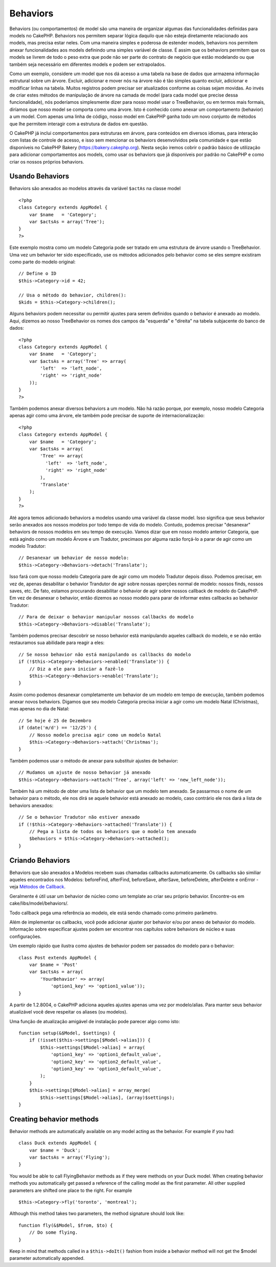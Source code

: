 Behaviors
#########

Behaviors (ou comportamentos) de model são uma maneira de organizar
algumas das funcionalidades definidas para models no CakePHP. Behaviors
nos permitem separar lógica daquilo que não esteja diretamente
relacionado aos models, mas precisa estar neles. Com uma maneira simples
e poderosa de estender models, behaviors nos permitem anexar
funcionalidades aos models definindo uma simples variável de classe. É
assim que os behaviors permitem que os models se livrem de todo o peso
extra que pode não ser parte do contrato de negócio que estão modelando
ou que também seja necessário em diferentes models e podem ser
extrapolados.

Como um exemplo, considere um model que nos dá acesso a uma tabela na
base de dados que armazena informação estrutural sobre um árvore.
Excluir, adicionar e mover nós na árvore não é tão simples quanto
excluir, adicionar e modificar linhas na tabela. Muitos registros podem
precisar ser atualizados conforme as coisas sejam movidas. Ao invés de
criar estes métodos de manipulação de árvore na camada de model (para
cada model que precise dessa funcionalidade), nós poderíamos
simplesmente dizer para nosso model usar o TreeBehavior, ou em termos
mais formais, diríamos que nosso model se comporta como uma árvore. Isto
é conhecido como anexar um comportamento (behavior) a um model. Com
apenas uma linha de código, nosso model em CakePHP ganha todo um novo
conjunto de métodos que lhe permitem interagir com a estrutura de dados
em questão.

O CakePHP já inclui comportamentos para estruturas em árvore, para
conteúdos em diversos idiomas, para interação com listas de controle de
acesso, e isso sem mencionar os behaviors desenvolvidos pela comunidade
e que estão disponíveis no CakePHP Bakery (https://bakery.cakephp.org).
Nesta seção iremos cobrir o padrão básico de utilização para adicionar
comportamentos aos models, como usar os behaviors que já disponíveis por
padrão no CakePHP e como criar os nossos próprios behaviors.

Usando Behaviors
================

Behaviors são anexados ao modelos através da variável ``$actAs`` na
classe model

::

    <?php
    class Category extends AppModel {
        var $name   = 'Category';
        var $actsAs = array('Tree');
    }
    ?>

Este exemplo mostra como um modelo Categoria pode ser tratado em uma
estrutura de árvore usando o TreeBehavior. Uma vez um behavior ter sido
especificado, use os métodos adicionados pelo behavior como se eles
sempre existiram como parte do modelo original:

::

    // Define o ID
    $this->Category->id = 42;

    // Usa o método do behavior, children():
    $kids = $this->Category->children();

Alguns behaviors podem necessitar ou permitir ajustes para serem
definidos quando o behavior é anexado ao modelo. Aqui, dizemos ao nosso
TreeBehavior os nomes dos campos da "esquerda" e "direita" na tabela
subjacente do banco de dados:

::

    <?php
    class Category extends AppModel {
        var $name   = 'Category';
        var $actsAs = array('Tree' => array(
            'left'  => 'left_node',
            'right' => 'right_node'
        ));
    }
    ?>

Também podemos anexar diversos behaviors a um modelo. Não há razão
porque, por exemplo, nosso modelo Categoria apenas agir como uma árvore,
ele também pode precisar de suporte de internacionalização:

::

    <?php
    class Category extends AppModel {
        var $name   = 'Category';
        var $actsAs = array(
            'Tree' => array(
              'left'  => 'left_node',
              'right' => 'right_node'
            ),
            'Translate'
        );
    }
    ?>

Até agora temos adicionado behaviors a modelos usando uma variável da
classe model. Isso significa que seus behavior serão anexados aos nossos
modelos por todo tempo de vida do modelo. Contudo, podemos precisar
"desanexar" behaviors de nossos modelos em seu tempo de execução. Vamos
dizar que em nosso modelo anterior Categoria, que está agindo como um
modelo Árvore e um Tradutor, precimaos por alguma razão forçá-lo a parar
de agir como um modelo Tradutor:

::

    // Desanexar um behavior de nosso modelo:
    $this->Category->Behaviors->detach('Translate');

Isso fará com que nosso modelo Categoria pare de agir como um modelo
Tradutor depois disso. Podemos precisar, em vez de, apenas desabilitar o
behavior Trandutor de agir sobre nossas operções normal de modelo:
nossos finds, nossos saves, etc. De fato, estamos procurando desabilitar
o behavior de agir sobre nossos callback de modelo do CakePHP. Em vez de
desanexar o behavior, então dizemos ao nosso modelo para parar de
informar estes callbacks ao behavior Tradutor:

::

    // Para de deixar o behavior manipular nossos callbacks do modelo
    $this->Category->Behaviors->disable('Translate');

Também podemos precisar descobrir se nosso behavior está manipulando
aqueles callback do modelo, e se não então restauramos sua abilidade
para reagir a eles:

::

    // Se nosso behavior não está manipulando os callbacks do modelo
    if (!$this->Category->Behaviors->enabled('Translate')) {
        // Diz a ele para iniciar a fazê-lo
        $this->Category->Behaviors->enable('Translate');
    }

Assim como podemos desanexar completamente um behavior de um modelo em
tempo de execução, também podemos anexar novos behaviors. Digamos que
seu modelo Categoria precisa iniciar a agir como um modelo Natal
(Christmas), mas apenas no dia de Natal:

::

    // Se hoje é 25 de Dezembro
    if (date('m/d') == '12/25') {
        // Nosso modelo precisa agir como um modelo Natal
        $this->Category->Behaviors->attach('Christmas');
    }

Também podemos usar o método de anexar para substituir ajustes de
behavior:

::

    // Mudamos um ajuste de nosso behavior já anexado
    $this->Category->Behaviors->attach('Tree', array('left' => 'new_left_node'));

Também há um método de obter uma lista de behavior que um modelo tem
anexado. Se passarmos o nome de um behavior para o método, ele nos dirá
se aquele behavior está anexado ao modelo, caso contrário ele nos dará a
lista de behaviors anexados:

::

    // Se o behavior Tradutor não estiver anexado
    if (!$this->Category->Behaviors->attached('Translate')) {
        // Pega a lista de todos os behaviors que o modelo tem anexado
        $behaviors = $this->Category->Behaviors->attached();
    }

Criando Behaviors
=================

Behaviors que são anexados a Modelos recebem suas chamadas callbacks
automaticamente. Os callbacks são similiar aqueles encontrados nos
Modelos: beforeFind, afterFind, beforeSave, afterSave, beforeDelete,
afterDelete e onError - veja `Métodos de
Callback </pt/view/76/Callback-Methods>`_.

Geralmente é útil usar um behavior de núcleo como um template ao criar
seu próprio behavior. Encontre-os em cake/libs/model/behaviors/.

Todo callback pega uma referência ao modelo, ele está sendo chamado como
primeiro parâmetro.

Além de implementar os callbacks, você pode adicionar ajuster por
behavior e/ou por anexo de behavior do modelo. Informação sobre
especificar ajustes podem ser encontrar nos capítulos sobre behaviors de
núcleo e suas configurações.

Um exemplo rápido que ilustra como ajustes de behavior podem ser
passados do modelo para o behavior:

::

    class Post extends AppModel {
        var $name = 'Post'
        var $actsAs = array(
            'YourBehavior' => array(
                'option1_key' => 'option1_value'));
    }

A partir de 1.2.8004, o CakePHP adiciona aqueles ajustes apenas uma vez
por modelo/alias. Para manter seus behavior atualizável você deve
respeitar os aliases (ou modelos).

Uma função de atualização amigável de instalação pode parecer algo como
isto:

::

    function setup(&$Model, $settings) {
        if (!isset($this->settings[$Model->alias])) {
            $this->settings[$Model->alias] = array(
                'option1_key' => 'option1_default_value',
                'option2_key' => 'option2_default_value',
                'option3_key' => 'option3_default_value',
            );
        }
        $this->settings[$Model->alias] = array_merge(
            $this->settings[$Model->alias], (array)$settings);
    }

Creating behavior methods
=========================

Behavior methods are automatically available on any model acting as the
behavior. For example if you had:

::

    class Duck extends AppModel {
        var $name = 'Duck';
        var $actsAs = array('Flying');
    }

You would be able to call FlyingBehavior methods as if they were methods
on your Duck model. When creating behavior methods you automatically get
passed a reference of the calling model as the first parameter. All
other supplied parameters are shifted one place to the right. For
example

::

    $this->Category->fly('toronto', 'montreal');

Although this method takes two parameters, the method signature should
look like:

::

    function fly(&$Model, $from, $to) {
        // Do some flying.
    }

Keep in mind that methods called in a ``$this->doIt()`` fashion from
inside a behavior method will not get the $model parameter automatically
appended.
